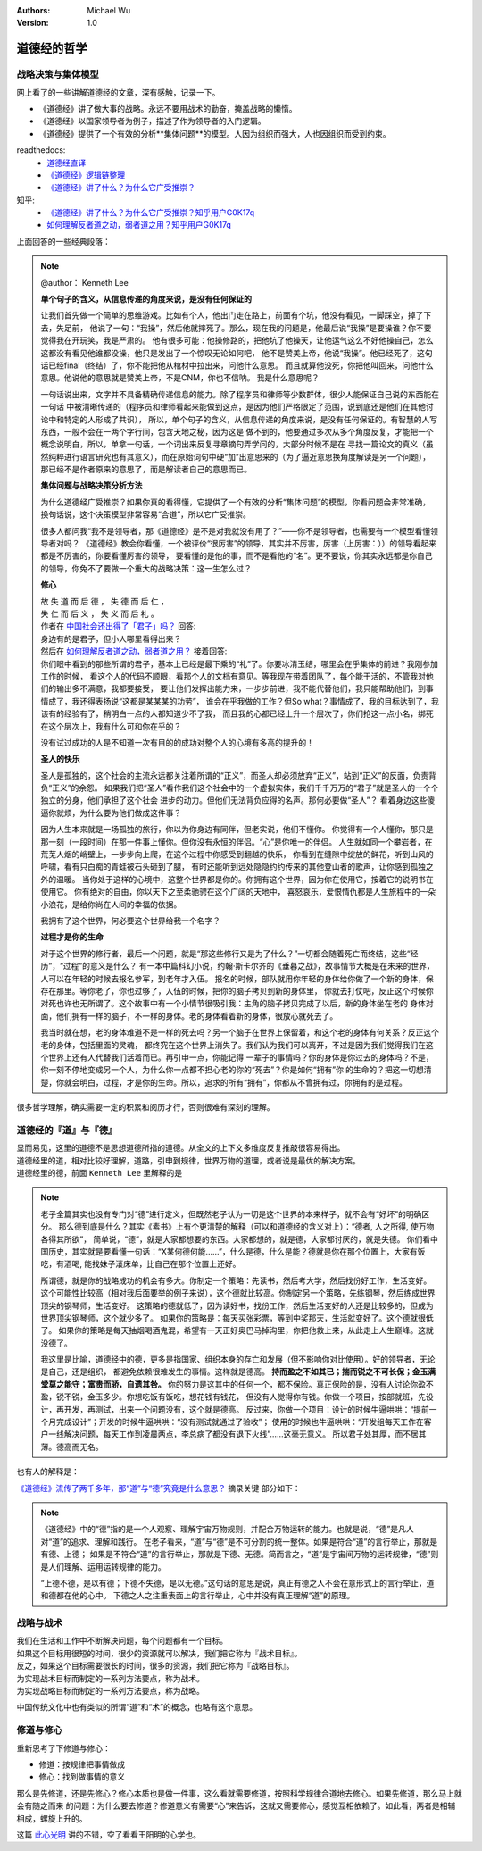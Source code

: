 .. Michael Wu 版权所有

:Authors: Michael Wu
:Version: 1.0

道德经的哲学
==========================

战略决策与集体模型
----------------------

网上看了的一些讲解道德经的文章，深有感触，记录一下。

- 《道德经》讲了做大事的战略。永远不要用战术的勤奋，掩盖战略的懒惰。
- 《道德经》以国家领导者为例子，描述了作为领导者的入门逻辑。
- 《道德经》提供了一个有效的分析**集体问题**的模型。人因为组织而强大，人也因组织而受到约束。

readthedocs:
  - `道德经直译 <https://daodejing-translation.readthedocs.io/zh/latest/index.html>`_
  - `《道德经》逻辑链整理 <https://mysummary.readthedocs.io/zh/latest/%E9%81%93%E5%BE%B7%E7%BB%8F%E7%9B%B4%E8%AF%91/%E3%80%8A%E9%81%93%E5%BE%B7%E7%BB%8F%E3%80%8B%E9%80%BB%E8%BE%91%E9%93%BE%E6%95%B4%E7%90%86.html>`_ 
  - `《道德经》讲了什么？为什么它广受推崇？ <https://mysummary.readthedocs.io/zh/latest/%E9%81%93%E5%BE%B7%E7%BB%8F%E7%9B%B4%E8%AF%91/%E3%80%8A%E9%81%93%E5%BE%B7%E7%BB%8F%E3%80%8B%E8%AE%B2%E4%BA%86%E4%BB%80%E4%B9%88%EF%BC%9F%E4%B8%BA%E4%BB%80%E4%B9%88%E5%AE%83%E5%B9%BF%E5%8F%97%E6%8E%A8%E5%B4%87%EF%BC%9F.html>`_ 

知乎:
  - `《道德经》讲了什么？为什么它广受推崇？知乎用户G0K17q  <https://www.zhihu.com/question/20393827/answer/37391226>`_ 
  - `如何理解反者道之动，弱者道之用？知乎用户G0K17q <https://zhihu.com/question/22569480>`_ 

上面回答的一些经典段落：

.. note:: 

  @author： Kenneth Lee

  **单个句子的含义，从信息传递的角度来说，是没有任何保证的**

  让我们首先做一个简单的思维游戏。比如有个人，他出门走在路上，前面有个坑，他没有看见，一脚踩空，掉了下去，失足前，
  他说了一句：“我操”，然后他就摔死了。那么，现在我的问题是，他最后说“我操”是要操谁？你不要觉得我在开玩笑，我是严肃的。
  他有很多可能：他操修路的，把他坑了他操天，让他运气这么不好他操自己，怎么这都没有看见他谁都没操，他只是发出了一个惊叹无论如何吧，
  他不是赞美上帝，他说“我操”。他已经死了，这句话已经final（终结）了，你不能把他从棺材中拉出来，问他什么意思。
  而且就算他没死，你把他叫回来，问他什么意思。他说他的意思就是赞美上帝，不是CNM，你也不信呐。
  我是什么意思呢？
  
  一句话说出来，文字并不具备精确传递信息的能力。除了程序员和律师等少数群体，很少人能保证自己说的东西能在一句话
  中被清晰传递的（程序员和律师看起来能做到这点，是因为他们严格限定了范围，说到底还是他们在其他讨论中和特定的人形成了共识），
  所以，单个句子的含义，从信息传递的角度来说，是没有任何保证的。有智慧的人写东西，一般不会在一两个字行间，包含天地之秘，因为这是
  做不到的，他要通过多次从多个角度反复，才能把一个概念说明白，所以，单拿一句话，一个词出来反复寻章摘句弄学问的，大部分时候不是在
  寻找一篇论文的真义（虽然纯粹进行语言研究也有其意义），而在原始词句中硬“加”出意思来的（为了逼近意思换角度解读是另一个问题），
  那已经不是作者原来的意思了，而是解读者自己的意思而已。

  **集体问题与战略决策分析方法**

  为什么道德经广受推崇？如果你真的看得懂，它提供了一个有效的分析“集体问题”的模型，你看问题会非常准确，
  换句话说，这个决策模型非常容易“合道”，所以它广受推崇。
  
  很多人都问我“我不是领导者，那《道德经》是不是对我就没有用了？”——你不是领导者，也需要有一个模型看懂领导者对吗？
  《道德经》教会你看懂，一个被评价“很厉害”的领导，其实并不厉害，厉害（上厉害：））的领导看起来都是不厉害的，你要看懂厉害的领导，
  要看懂的是他的事，而不是看他的“名”。更不要说，你其实永远都是你自己的领导，你免不了要做一个重大的战略决策：这一生怎么过？

  **修心**

  | 故 失 道 而 后 德 ， 失 德 而 后 仁 ，
  | 失 仁 而 后 义 ， 失 义 而 后 礼 。

  | 作者在 `中国社会还出得了「君子」吗？ <https://www.zhihu.com/question/22821476/answer/36619062>`_  回答:
  | 身边有的是君子，但小人哪里看得出来？

  | 然后在 `如何理解反者道之动，弱者道之用？ <https://www.zhihu.com/question/22569480/answer/67757302>`_ 接着回答:
  | 你们眼中看到的那些所谓的君子，基本上已经是最下乘的“礼”了。你要冰清玉结，哪里会在乎集体的前进？我刚参加工作的时候，
    看这个人的代码不顺眼，看那个人的文档有意见。等我现在带着团队了，每个能干活的，不管我对他们的输出多不满意，我都要接受，
    要让他们发挥出能力来，一步步前进，我不能代替他们，我只能帮助他们，到事情成了，我还得表扬说“这都是某某某的功劳”，
    谁会在乎我做的工作？但So what？事情成了，我的目标达到了，我该有的经验有了，稍明白一点的人都知道少不了我，
    而且我的心都已经上升一个层次了，你们抢这一点小名，绑死在这个层次上，我有什么可和你在乎的？

  没有试过成功的人是不知道一次有目的的成功对整个人的心境有多高的提升的！

  **圣人的快乐**

  圣人是孤独的，这个社会的主流永远都关注着所谓的“正义”，而圣人却必须放弃“正义”，站到“正义”的反面，负责背负“正义”的余怨。
  如果我们把“圣人”看作我们这个社会中的一个虚拟实体，我们千千万万的“君子”就是圣人的一个个独立的分身，他们承担了这个社会
  进步的动力。但他们无法背负应得的名声。那何必要做“圣人”？ 看着身边这些傻逼你就烦，为什么要为他们做成这件事？
  
  因为人生本来就是一场孤独的旅行，你以为你身边有同伴，但老实说，他们不懂你。
  你觉得有一个人懂你，那只是那一刻（一段时间）在那一件事上懂你。但你没有永恒的伴侣。“心”是你唯一的伴侣。
  人生就如同一个攀岩者，在荒芜人烟的峭壁上，一步步向上爬，在这个过程中你感受到翻越的快乐，
  你看到在缝隙中绽放的鲜花，听到山风的呼啸，看有只白痴的青蛙被石头砸到了腿，
  有时还能听到远处隐隐约约传来的其他登山者的歌声，让你感到孤独之外的温暖。
  当你处于这样的心境中，这整个世界都是你的。你拥有这个世界，因为你在使用它，按着它的说明书在使用它。
  你有绝对的自由，你以天下之至柔驰骋在这个广阔的天地中，
  喜怒哀乐，爱恨情仇都是人生旅程中的一朵小浪花，是给你尚在人间的幸福的依据。

  我拥有了这个世界，何必要这个世界给我一个名字？

  **过程才是你的生命**

  对于这个世界的修行者，最后一个问题，就是“那这些修行又是为了什么？”一切都会随着死亡而终结，这些“经历”，“过程”的意义是什么？
  有一本中篇科幻小说，约翰·斯卡尔齐的《垂暮之战》，故事情节大概是在未来的世界，人可以在年轻的时候去报名参军，到老年才入伍。
  报名的时候，部队就用你年轻的身体给你做了一个新的身体，保存在那里。等你老了，你也过够了，入伍的时候，把你的脑子拷贝到新的身体里，
  你就去打仗吧，反正这个时候你对死也许也无所谓了。这个故事中有一个小情节很吸引我：主角的脑子拷贝完成了以后，新的身体坐在老的
  身体对面，他们拥有一样的脑子，不一样的身体。老的身体看着新的身体，很放心就死去了。
  
  我当时就在想，老的身体难道不是一样的死去吗？另一个脑子在世界上保留着，和这个老的身体有何关系？反正这个老的身体，包括里面的灵魂，
  都终究在这个世界上消失了。我们认为我们可以离开，不过是因为我们觉得我们在这个世界上还有人代替我们活着而已。再引申一点，你能记得
  一辈子的事情吗？你的身体是你过去的身体吗？不是，你一刻不停地变成另一个人，为什么你一点都不担心老的你的“死去”？你是如何“拥有”你
  的生命的？把这一切想清楚，你就会明白，过程，才是你的生命。所以，追求的所有“拥有”，你都从不曾拥有过，你拥有的是过程。

很多哲学理解，确实需要一定的积累和阅历才行，否则很难有深刻的理解。

道德经的『道』与『德』
-------------------------

| 显而易见，这里的道德不是思想道德所指的道德。从全文的上下文多维度反复推敲很容易得出。
| 道德经里的道，相对比较好理解，道路，引申到规律，世界万物的道理，或者说是最优的解决方案。
| 道德经里的德，前面 ``Kenneth Lee`` 里解释的是

.. note:: 
  老子全篇其实也没有专门对“德”进行定义，但既然老子认为一切是这个世界的本来样子，就不会有“好坏”的明确区分。
  那么德到底是什么？其实《素书》上有个更清楚的解释（可以和道德经的含义对上）：“德者, 人之所得, 使万物各得其所欲”，
  简单说，“德”，就是大家都想要的东西。大家都想的，就是德，大家都讨厌的，就是失德。
  你们看中国历史，其实就是要看懂一句话：“X某何德何能……”，什么是德，什么是能？德就是你在那个位置上，大家有饭吃，有酒喝,
  能找妹子滚床单，比自己在那个位置上还好。

  所谓德，就是你的战略成功的机会有多大。你制定一个策略：先读书，然后考大学，然后找份好工作，生活变好。
  这个可能性比较高（相对我后面要举的例子来说），这个德就比较高。你制定另一个策略，先练钢琴，然后练成世界顶尖的钢琴师，生活变好。
  这策略的德就低了，因为读好书，找份工作，然后生活变好的人还是比较多的，但成为世界顶尖钢琴师，这个就少多了。
  如果你的策略是：每天买张彩票，等到中奖那天，生活就变好了。这个德就很低了。
  如果你的策略是每天抽烟喝酒鬼混，希望有一天正好奥巴马掉沟里，你把他救上来，从此走上人生巅峰。这就没德了。

  我这里是比喻，道德经中的德，更多是指国家、组织本身的存亡和发展（但不影响你对比使用）。好的领导者，无论是自己，还是组织，
  都避免依赖很难发生的事情。这样就是德高。 **持而盈之不如其已；揣而锐之不可长保；金玉满堂莫之能守；富贵而骄，自遗其咎。**
  你的努力是这其中的任何一个，都不保险。真正保险的是，没有人讨论你盈不盈，锐不锐，金玉多少。你想吃饭有饭吃，想花钱有钱花，
  但没有人觉得你有钱。你做一个项目，按部就班，先设计，再开发，再测试，出来一个问题没有，这个就是德高。
  反过来，你做一个项目：设计的时候牛逼哄哄：“提前一个月完成设计”；开发的时候牛逼哄哄：“没有测试就通过了验收”；
  使用的时候也牛逼哄哄：“开发组每天工作在客户一线解决问题，每天工作到凌晨两点，李总病了都没有退下火线”……这毫无意义。
  所以君子处其厚，而不居其薄。德高而无名。

也有人的解释是：

`《道德经》流传了两千多年，那“道”与“德”究竟是什么意思？ <https://www.163.com/dy/article/I5G46E190523L66I.html>`_  摘录关键
部分如下：

.. note:: 
  《道德经》中的“德”指的是一个人观察、理解宇宙万物规则，并配合万物运转的能力。也就是说，“德”是凡人对“道”的追求、理解和践行。
  在老子看来，“道”与“德”是不可分割的统一整体。如果是符合“道”的言行举止，那就是有德、上德；
  如果是不符合“道”的言行举止，那就是下德、无德。简而言之，“道”是宇宙间万物的运转规律，“德”则是人们理解、运用运转规律的能力。

  “上德不德，是以有德；下德不失德，是以无德。”这句话的意思是说，真正有德之人不会在意形式上的言行举止，道和德都在他的心中。
  下德之人之注重表面上的言行举止，心中并没有真正理解“道”的原理。

战略与战术
-------------

| 我们在生活和工作中不断解决问题，每个问题都有一个目标。
| 如果这个目标用很短的时间，很少的资源就可以解决，我们把它称为『战术目标』。
| 反之，如果这个目标需要很长的时间，很多的资源，我们把它称为『战略目标』。
| 为实现战术目标而制定的一系列方法要点，称为战术。
| 为实现战略目标而制定的一系列方法要点，称为战略。

中国传统文化中也有类似的所谓“道”和“术”的概念，也略有这个意思。

修道与修心
---------------

重新思考了下修道与修心：

- 修道：按规律把事情做成
- 修心：找到做事情的意义

那么是先修道，还是先修心？修心本质也是做一件事，这么看就需要修道，按照科学规律合道地去修心。如果先修道，那么马上就会有随之而来
的问题：为什么要去修道？修道意义有需要“心”来告诉，这就又需要修心，感觉互相依赖了。如此看，两者是相辅相成，螺旋上升的。

这篇 `此心光明 <https://mysummary.readthedocs.io/zh/latest/%E9%81%93%E5%BE%B7%E7%BB%8F%E7%9B%B4%E8%AF%91/%E6%AD%A4%E5%BF%83%E5%85%89%E6%98%8E.html>`_  
讲的不错，空了看看王阳明的心学也。